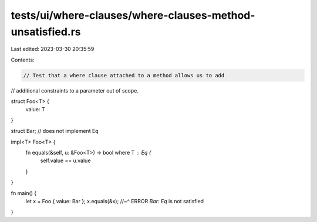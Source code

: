 tests/ui/where-clauses/where-clauses-method-unsatisfied.rs
==========================================================

Last edited: 2023-03-30 20:35:59

Contents:

.. code-block:: rs

    // Test that a where clause attached to a method allows us to add
// additional constraints to a parameter out of scope.

struct Foo<T> {
    value: T
}

struct Bar; // does not implement Eq

impl<T> Foo<T> {
    fn equals(&self, u: &Foo<T>) -> bool where T : Eq {
        self.value == u.value
    }
}

fn main() {
    let x = Foo { value: Bar };
    x.equals(&x);
    //~^ ERROR `Bar: Eq` is not satisfied
}


